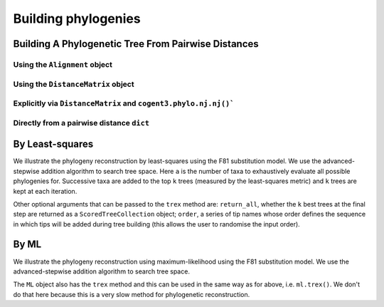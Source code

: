 ********************
Building phylogenies
********************

Building A Phylogenetic Tree From Pairwise Distances
====================================================

Using the ``Alignment`` object
------------------------------

.. doctest::
    
    >>> from cogent3 import load_aligned_seqs
    >>> aln = load_aligned_seqs('data/primate_brca1.fasta', moltype="dna")
    >>> tree = aln.quick_tree(calc="TN93")
    >>> tree = tree.balanced()  # purely for display
    >>> print(tree.ascii_art())  #doctest: +SKIP
                        /-Rhesus
              /edge.1--|
             |         |          /-HowlerMon
             |          \edge.0--|
             |                    \-Galago
    -root----|
             |--Orangutan
             |
             |          /-Chimpanzee
              \edge.2--|
                       |          /-Human
                        \edge.3--|
                                  \-Gorilla


Using the ``DistanceMatrix`` object
-----------------------------------

.. doctest::
    
    >>> from cogent3 import load_aligned_seqs
    >>> aln = load_aligned_seqs('data/primate_brca1.fasta', moltype="dna")
    >>> dists = aln.distance_matrix(calc="TN93")
    >>> tree = dists.quick_tree()
    >>> tree = tree.balanced()  # purely for display
    >>> print(tree.ascii_art())  #doctest: +SKIP
                        /-Rhesus
              /edge.1--|
             |         |          /-HowlerMon
             |          \edge.0--|
             |                    \-Galago
    -root----|
             |--Orangutan
             |
             |          /-Chimpanzee
              \edge.2--|
                       |          /-Human
                        \edge.3--|
                                  \-Gorilla

Explicitly via ``DistanceMatrix`` and ``cogent3.phylo.nj.nj()```
----------------------------------------------------------------

.. doctest::

    >>> from cogent3.phylo import nj
    >>> from cogent3 import load_aligned_seqs
    >>> aln = load_aligned_seqs('data/primate_brca1.fasta', moltype="dna")
    >>> dists = aln.distance_matrix(calc="TN93")
    >>> tree = nj.nj(dists)
    >>> tree = tree.balanced()  # purely for display
    >>> print(tree.ascii_art())  #doctest: +SKIP
                        /-Rhesus
              /edge.1--|
             |         |          /-HowlerMon
             |          \edge.0--|
             |                    \-Galago
    -root----|
             |--Orangutan
             |
             |          /-Chimpanzee
              \edge.2--|
                       |          /-Human
                        \edge.3--|
                                  \-Gorilla


Directly from a pairwise distance ``dict``
------------------------------------------

.. doctest::

    >>> from cogent3.phylo import nj
    >>> dists = {('a', 'b'): 2.7, ('c', 'b'): 2.33, ('c', 'a'): 0.73}
    >>> tree = nj.nj(dists)
    >>> print(tree.ascii_art())  #doctest: +SKIP
              /-a
             |
    -root----|--b
             |
              \-c

By Least-squares
================

We illustrate the phylogeny reconstruction by least-squares using the F81 substitution model. We use the advanced-stepwise addition algorithm to search tree space. Here ``a`` is the number of taxa to exhaustively evaluate all possible phylogenies for. Successive taxa are added to the top ``k`` trees (measured by the least-squares metric) and ``k`` trees are kept at each iteration.

.. doctest::

    >>> import pickle
    >>> from cogent3.phylo.least_squares import WLS
    >>> dists = pickle.load(open('data/dists_for_phylo.pickle', 'rb'))
    >>> ls = WLS(dists)
    >>> stat, tree = ls.trex(a=5, k=5, show_progress=False)

Other optional arguments that can be passed to the ``trex`` method are: ``return_all``, whether the ``k`` best trees at the final step are returned as a ``ScoredTreeCollection`` object; ``order``, a series of tip names whose order defines the sequence in which tips will be added during tree building (this allows the user to randomise the input order).

By ML
=====

We illustrate the phylogeny reconstruction using maximum-likelihood using the F81 substitution model. We use the advanced-stepwise addition algorithm to search tree space.

.. doctest::

    >>> from cogent3 import load_aligned_seqs
    >>> from cogent3.phylo.maximum_likelihood import ML
    >>> from cogent3.evolve.models import F81
    >>> aln = load_aligned_seqs('data/primate_brca1.fasta')
    >>> ml = ML(F81(), aln)

The ``ML`` object also has the ``trex`` method and this can be used in the same way as for above, i.e. ``ml.trex()``. We don't do that here because this is a very slow method for phylogenetic reconstruction.
